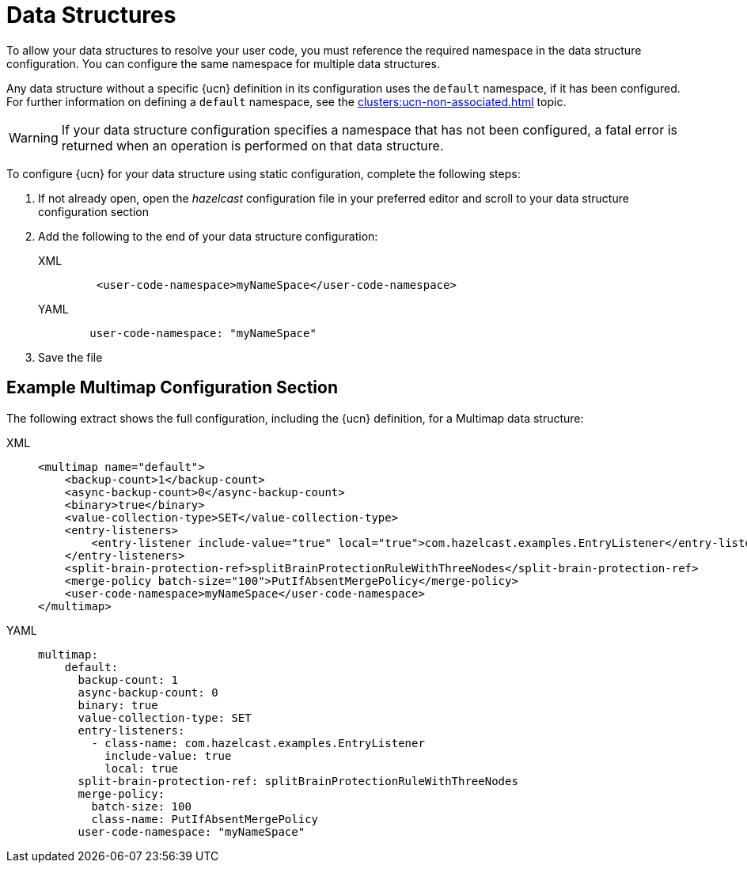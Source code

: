 = Data Structures
:description: To allow your data structures to resolve your user code, you must reference the required namespace in the data structure configuration. You can configure the same namespace for multiple data structures.
:page-enterprise: true
:page-beta: false

{description}

Any data structure without a specific {ucn} definition in its configuration uses the `default` namespace, if it has been configured. For further information on defining a `default` namespace, see the xref:clusters:ucn-non-associated.adoc[] topic.

WARNING: If your data structure configuration specifies a namespace that has not been configured, a fatal error is returned when an operation is performed on that data structure.

To configure {ucn} for your data structure using static configuration, complete the following steps:

. If not already open, open the _hazelcast_ configuration file in your preferred editor and scroll to your data structure configuration section
. Add the following to the end of your data structure configuration:
+
[tabs]
====
XML::
+
[source,xml]
----
    <user-code-namespace>myNameSpace</user-code-namespace>
----

YAML::
+
[source,yaml]
----
   user-code-namespace: "myNameSpace"
----
====

. Save the file

== Example Multimap Configuration Section

The following extract shows the full configuration, including the {ucn} definition, for a Multimap data structure:

[tabs]
====
XML::
+
[source,xml]
----
<multimap name="default">
    <backup-count>1</backup-count>
    <async-backup-count>0</async-backup-count>
    <binary>true</binary>
    <value-collection-type>SET</value-collection-type>
    <entry-listeners>
        <entry-listener include-value="true" local="true">com.hazelcast.examples.EntryListener</entry-listener>
    </entry-listeners>
    <split-brain-protection-ref>splitBrainProtectionRuleWithThreeNodes</split-brain-protection-ref>
    <merge-policy batch-size="100">PutIfAbsentMergePolicy</merge-policy>
    <user-code-namespace>myNameSpace</user-code-namespace>
</multimap>
----

YAML::
+
[source,yaml]
----
multimap:
    default:
      backup-count: 1
      async-backup-count: 0
      binary: true
      value-collection-type: SET
      entry-listeners:
        - class-name: com.hazelcast.examples.EntryListener
          include-value: true
          local: true
      split-brain-protection-ref: splitBrainProtectionRuleWithThreeNodes
      merge-policy:
        batch-size: 100
        class-name: PutIfAbsentMergePolicy
      user-code-namespace: "myNameSpace"
----
====  
